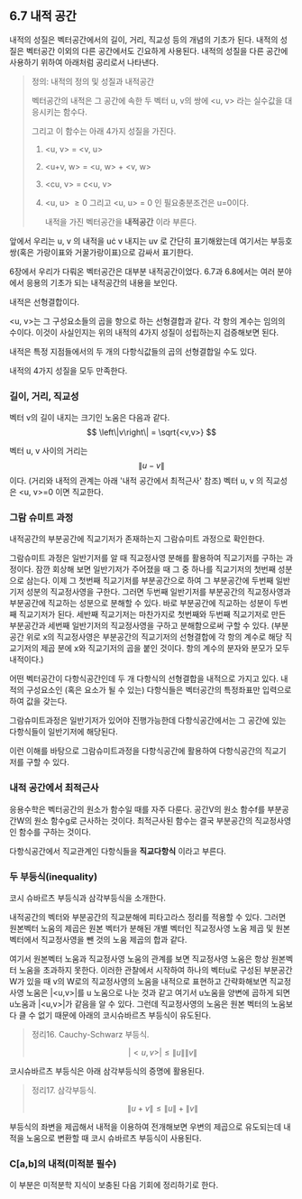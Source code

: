 ** 6.7 내적 공간
   내적의 성질은 벡터공간에서의 길이, 거리, 직교성 등의 개념의 기초가 된다.
   내적의 성질은 벡터공간 이외의 다른 공간에서도 긴요하게 사용된다.
   내적의 성질을 다른 공간에 사용하기 위하여 아래처럼 공리로서 나타낸다. 
   
   #+BEGIN_QUOTE
   정의: 내적의 정의 및 성질과 내적공간
    
   벡터공간의 내적은 그 공간에 속한 두 벡터 u, v의 쌍에 <u, v> 라는 실수값을
   대응시키는 함수다.
    
   그리고 이 함수는 아래 4가지 성질을 가진다.
    
   1. <u, v> = <v, u>
   2. <u+v, w> = <u, w> + <v, w>
   3. <cu, v> = c<u, v>
   4. <u, u> \ge 0 그리고 <u, u> = 0 인 필요충분조건은 u=0이다.

      내적을 가진 벡터공간을 *내적공간* 이라 부른다.   
   #+END_QUOTE

   앞에서 우리는 u, v 의 내적을 u\cdot v 내지는 uv 로 간단히 표기해왔는데
   여기서는 부등호쌍(혹은 가랑이표와 거꿀가랑이표)으로 감싸서 표기한다.
    
   6장에서 우리가 다뤄온 벡터공간은 대부분 내적공간이었다.
   6.7과 6.8에서는 여러 분야에서 응용의 기초가 되는 내적공간의 내용을 보인다.
   
**** 내적은 선형결합이다.
     <u, v>는 그 구성요소들의 곱을 항으로 하는 선형결합과 같다. 각 항의 계수는 임의의 수이다.
     이것이 사실인지는 위의 내적의 4가지 성질이 성립하는지 검증해보면 된다.

**** 내적은 특정 지점들에서의 두 개의 다항식값들의 곱의 선형결합일 수도 있다.
     내적의 4가지 성질을 모두 만족한다.

*** 길이, 거리, 직교성
    벡터 v의 길이 내지는 크기인 노움은 다음과 같다.
      \[ \left\|v\right\| = \sqrt{<v,v>} \]

    벡터 u, v 사이의 거리는 \[ \left\|u-v\right\| \] 이다.
    (거리와 내적의 관계는 아래 '내적 공간에서 최적근사' 참조)
    벡터 u, v 의 직교성은 <u, v>=0 이면 직교한다.

*** 그람 슈미트 과정
    내적공간의 부분공간에 직교기저가 존재하는지 그람슈미트 과정으로 확인한다.

    그람슈미트 과정은 일반기저를 알 때 직교정사영 분해를 활용하여 직교기저를 구하는 과정이다.
    잠깐 회상해 보면
    일반기저가 주어졌을 때 그 중 하나를 직교기저의 첫번째 성분으로 삼는다.
    이제 그 첫번째 직교기저를 부분공간으로 하여 
    그 부분공간에 두번째 일반기저 성분의 직교정사영을 구한다.
    그러면 두번째 일반기저를 부분공간의 직교정사영과 부분공간에 직교하는 성분으로 분해할 수 있다.
    바로 부분공간에 직교하는 성분이 두번째 직교기저가 된다.
    세반째 직교기저는 마찬가지로 첫번째와 두번째 직교기저로 만든 부분공간과 
    세번째 일반기저의 직교정사영을 구하고 분해함으로써 구할 수 있다.
    (부분공간 위로 x의 직교정사영은 부분공간의 직교기저의 선형결합에 각 항의 계수로
    해당 직교기저의 제곱 분에 x와 직교기저의 곱을 붙인 것이다.
    항의 계수의 분자와 분모가 모두 내적이다.)

    어떤 벡터공간이 다항식공간인데 두 개 다항식의 선형결합을 내적으로 가지고 있다.
    내적의 구성요소인 (혹은 요소가 될 수 있는) 다항식들은 
    벡터공간의 특정좌표만 입력으로 하여 값을 갖는다.
    
    그람슈미트과정은 일반기저가 있어야 진행가능한데
    다항식공간에서는 그 공간에 있는 다항식들이 일반기저에 해당된다.

    이런 이해를 바탕으로 그람슈미트과정을 다항식공간에 활용하여
    다항식공간의 직교기저를 구할 수 있다.

*** 내적 공간에서 최적근사
    응용수학은 벡터공간의 원소가 함수일 때를 자주 다룬다.
    공간V의 원소 함수f를 부분공간W의 원소 함수g로 근사하는 것이다.
    최적근사된 함수는 결국 부분공간의 직교정사영인 함수를 구하는 것이다.
    
    다항식공간에서 직교관계인 다항식들을 *직교다항식* 이라고 부른다.

*** 두 부등식(inequality)
    코시 슈바르츠 부등식과 삼각부등식을 소개한다.

    내적공간의 벡터와 부분공간의 직교분해에 피타고라스 정리를 적용할 수 있다.
    그러면 원본벡터 노움의 제곱은 원본 벡터가 분해된 개별 벡터인 
    직교정사영 노움 제곱 및 원본벡터에서 직교정사영을 뺀 것의 노움 제곱의 합과 같다.
    
    여기서 원본벡터 노움과 직교정사영 노움의 관계를 보면
    직교정사영 노움은 항상 원본벡터 노움을 초과하지 못한다.
    이러한 관찰에서 시작하여 하나의 벡터u로 구성된 부분공간W가 있을 때
    v의 W로의 직교정사영의 노움을 내적으로 표현하고 간략화해보면
    직교정사영 노움은 |<u,v>|를 u 노움으로 나눈 것과 같고
    여기서 u노움을 양변에 곱하게 되면 u노움과 |<u,v>|가 같음을 알 수 있다.
    그런데 직교정사영의 노움은 원본 벡터의 노움보다 클 수 없기 때문에
    아래의 코시슈바르츠 부등식이 유도된다.

    #+BEGIN_QUOTE
    정리16. Cauchy-Schwarz 부등식.
    
      \[ |<u,v>| \le \left\|u\right\| \left\|v\right\| \]
    #+END_QUOTE

    코시슈바르츠 부등식은 아래 삼각부등식의 증명에 활용된다.

    #+BEGIN_QUOTE
    정리17. 삼각부등식.

      \[ \left\|u+v\right\| \le \left\|u\right\| + \left\|v\right\| \]
    #+END_QUOTE
    부등식의 좌변을 제곱해서 내적을 이용하여 전개해보면 우변의 제곱으로 유도되는데
    내적을 노움으로 변환할 때 코시 슈바르츠 부등식이 사용된다.

*** C[a,b]의 내적(미적분 필수)
    이 부분은 미적분학 지식이 보충된 다음 기회에 정리하기로 한다.

